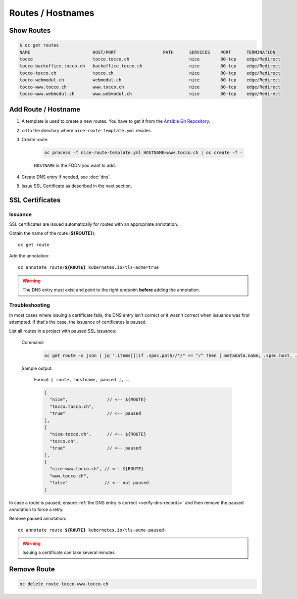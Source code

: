 Routes / Hostnames
==================

Show Routes
-----------

.. code::

    $ oc get routes
    NAME                        HOST/PORT                  PATH      SERVICES    PORT      TERMINATION
    tocco                       tocco.tocco.ch                       nice        80-tcp    edge/Redirect
    tocco-backoffice.tocco.ch   backoffice.tocco.ch                  nice        80-tcp    edge/Redirect
    tocco-tocco.ch              tocco.ch                             nice        80-tcp    edge/Redirect
    tocco-webmodul.ch           webmodul.ch                          nice        80-tcp    edge/Redirect
    tocco-www.tocco.ch          www.tocco.ch                         nice        80-tcp    edge/Redirect
    tocco-www.webmodul.ch       www.webmodul.ch                      nice        80-tcp    edge/Redirect


.. _add-route:

Add Route / Hostname
--------------------

#. A template is used to create a new routes. You have to get it from the `Ansible Git Repository`_.

#. ``cd`` to the directory where ``nice-route-template.yml`` resides.

#. Create route:

    .. code::

        oc process -f nice-route-template.yml HOSTNAME=www.tocco.ch | oc create -f -

    ``HOSTNAME`` is the FQDN you want to add.

#. Create DNS entry if needed, see :doc:`dns`.

#. Issue SSL Certificate as described in the next section.

.. _Ansible Git Repository: https://git.tocco.ch/gitweb?p=ansible.git;a=blob;f=openshift/nice-route-template.yml


.. _ssl-certificates:

SSL Certificates
----------------

.. _ssl-cert-issuance:

Issuance
^^^^^^^^

SSL certificates are issued automatically for routes with an appropriate annotation.

Obtain the name of the route (**${ROUTE}**)::

    oc get route

Add the annotation:

.. parsed-literal::

    oc annotate route/**${ROUTE}** kubernetes.io/tls-acme=true


.. warning::

    The DNS entry must exist and point to the right endpoint **before** adding the annotation.


Troubleshooting
^^^^^^^^^^^^^^^

In most cases where issuing a certificate fails, the DNS entry isn't correct or it wasn't correct when issuance was
first attempted. If that's the case, the issuance of certificates is paused.

List all routes in a project with paused SSL issuance:


    Command:

        .. code-block:: bash

           oc get route -o json | jq '.items[]|if .spec.path//"/" == "/" then [.metadata.name, .spec.host, .metadata.annotations."kubernetes.io/tls-acme-paused"//"false" ] else empty end'

    Sample output:

        Format: ``[ route, hostname, paused ], …``

        .. code-block:: javascript

           [
             "nice",               // <-- ${ROUTE}
             "tocco.tocco.ch",
             "true"                // <-- paused
           ],
           [
             "nice-tocco.ch",      // <-- ${ROUTE}
             "tocco.ch",
             "true"                // <-- paused
           ],
           [
             "nice-www.tocco.ch", // <-- ${ROUTE}
             "www.tocco.ch",
             "false"              // <-- not paused
           ]

In case a route is paused, ensure :ref:`the DNS entry is correct <verify-dns-records>` and then remove the paused annotation to force a retry.

Remove paused annotation:

.. parsed-literal::

    oc annotate route **${ROUTE}** kubernetes.io/tls-acme-paused-

.. warning::

   Issuing a certificate can take several minutes.


Remove Route
------------

.. code:: bash

    oc delete route tocco-www.tocco.ch

